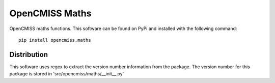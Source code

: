 
===============
OpenCMISS Maths
===============

OpenCMISS maths functions.  This software can be found on PyPi and installed with the following command::

  pip install opencmiss.maths

Distribution
============

This software uses regex to extract the version number information from the package. The version number for this package is stored in 'src/opencmiss/maths/__init__.py'

